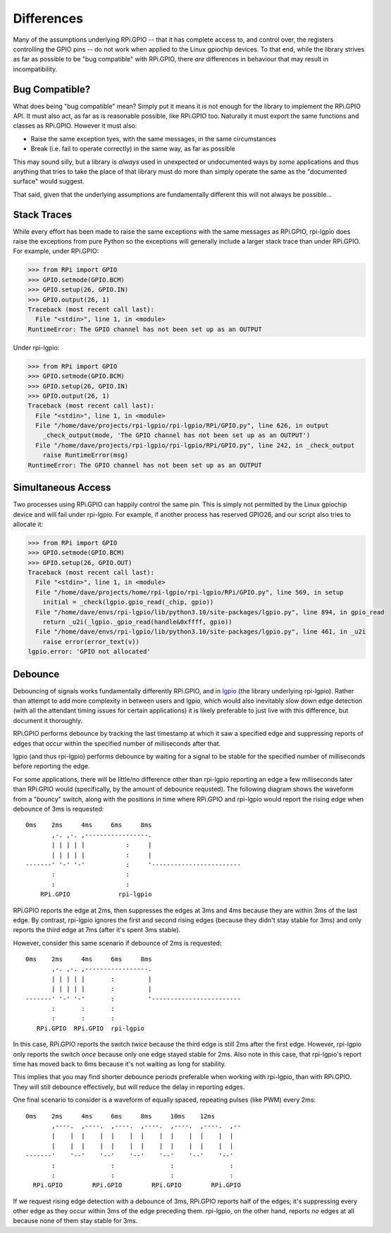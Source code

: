 =======================
Differences
=======================

Many of the assumptions underlying RPi.GPIO -- that it has complete access to,
and control over, the registers controlling the GPIO pins -- do not work when
applied to the Linux gpiochip devices. To that end, while the library strives
as far as possible to be "bug compatible" with RPi.GPIO, there *are*
differences in behaviour that may result in incompatibility.


Bug Compatible?
===============

What does being "bug compatible" mean? Simply put it means it is not enough for
the library to implement the RPi.GPIO API. It must also act, as far as is
reasonable possible, like RPi.GPIO too. Naturally it must export the same
functions and classes as RPi.GPIO. However it must also:

* Raise the same exception tyes, with the same messages, in the same
  circumstances

* Break (i.e. fail to operate correctly) in the same way, as far as possible

This may sound silly, but a library is *always* used in unexpected or
undocumented ways by *some* applications and thus anything that tries to take
the place of that library must do more than simply operate the same as the
"documented surface" would suggest.

That said, given that the underlying assumptions are fundamentally different
this will not always be possible...


Stack Traces
============

While every effort has been made to raise the same exceptions with the same
messages as RPi.GPIO, rpi-lgpio does raise the exceptions from pure Python so
the exceptions will generally include a larger stack trace than under RPi.GPIO.
For example, under RPi.GPIO:

.. code-block:: pycon

    >>> from RPi import GPIO
    >>> GPIO.setmode(GPIO.BCM)
    >>> GPIO.setup(26, GPIO.IN)
    >>> GPIO.output(26, 1)
    Traceback (most recent call last):
      File "<stdin>", line 1, in <module>
    RuntimeError: The GPIO channel has not been set up as an OUTPUT

Under rpi-lgpio:

.. code-block:: pycon

    >>> from RPi import GPIO
    >>> GPIO.setmode(GPIO.BCM)
    >>> GPIO.setup(26, GPIO.IN)
    >>> GPIO.output(26, 1)
    Traceback (most recent call last):
      File "<stdin>", line 1, in <module>
      File "/home/dave/projects/rpi-lgpio/rpi-lgpio/RPi/GPIO.py", line 626, in output
        _check_output(mode, 'The GPIO channel has not been set up as an OUTPUT')
      File "/home/dave/projects/rpi-lgpio/rpi-lgpio/RPi/GPIO.py", line 242, in _check_output
        raise RuntimeError(msg)
    RuntimeError: The GPIO channel has not been set up as an OUTPUT


Simultaneous Access
===================

Two processes using RPi.GPIO can happily control the same pin. This is simply
not permitted by the Linux gpiochip device and will fail under rpi-lgpio. For
example, if another process has reserved GPIO26, and our script also tries to
allocate it:

.. code-block:: pycon

    >>> from RPi import GPIO
    >>> GPIO.setmode(GPIO.BCM)
    >>> GPIO.setup(26, GPIO.OUT)
    Traceback (most recent call last):
      File "<stdin>", line 1, in <module>
      File "/home/dave/projects/home/rpi-lgpio/rpi-lgpio/RPi/GPIO.py", line 569, in setup
        initial = _check(lgpio.gpio_read(_chip, gpio))
      File "/home/dave/envs/rpi-lgpio/lib/python3.10/site-packages/lgpio.py", line 894, in gpio_read
        return _u2i(_lgpio._gpio_read(handle&0xffff, gpio))
      File "/home/dave/envs/rpi-lgpio/lib/python3.10/site-packages/lgpio.py", line 461, in _u2i
        raise error(error_text(v))
    lgpio.error: 'GPIO not allocated'


.. _debounce

Debounce
========

Debouncing of signals works fundamentally differently RPi.GPIO, and in `lgpio`_
(the library underlying rpi-lgpio). Rather than attempt to add more complexity
in between users and lgpio, which would also inevitably slow down edge
detection (with all the attendant timing issues for certain applications) it is
likely preferable to just live with this difference, but document it
thoroughly.

RPi.GPIO performs debounce by tracking the last timestamp at which it saw a
specified edge and suppressing reports of edges that occur within the specified
number of milliseconds after that.

lgpio (and thus rpi-lgpio) performs debounce by waiting for a signal to be
stable for the specified number of milliseconds before reporting the edge.

For some applications, there will be little/no difference other than rpi-lgpio
reporting an edge a few milliseconds later than RPi.GPIO would (specifically,
by the amount of debounce requsted). The following diagram shows the waveform
from a "bouncy" switch, along with the positions in time where RPi.GPIO and
rpi-lgpio would report the rising edge when debounce of 3ms is requested::

    0ms    2ms     4ms     6ms     8ms
           ,-. ,-. ,-----------------.
           | | | | |           :     |
           | | | | |           :     |
    -------' '-' '-'           :     '------------------------
           :                   :
           :                   :
        RPi.GPIO             rpi-lgpio

RPi.GPIO reports the edge at 2ms, then suppresses the edges at 3ms and 4ms
because they are within 3ms of the last edge. By contrast, rpi-lgpio ignores
the first and second rising edges (because they didn't stay stable for 3ms) and
only reports the third edge at 7ms (after it's spent 3ms stable).

However, consider this same scenario if debounce of 2ms is requested::

    0ms    2ms     4ms     6ms     8ms
           ,-. ,-. ,-----------------.
           | | | | |       :         |
           | | | | |       :         |
    -------' '-' '-'       :         '------------------------
           :       :       :
           :       :       :
       RPi.GPIO  RPi.GPIO  rpi-lgpio

In this case, RPi.GPIO reports the switch *twice* because the third edge is
still 2ms after the first edge. However, rpi-lgpio only reports the switch
*once* because only one edge stayed stable for 2ms. Also note in this case,
that rpi-lgpio's report time has moved back to 6ms because it's not waiting as
long for stability.

This implies that you may find shorter debounce periods preferable when working
with rpi-lgpio, than with RPi.GPIO. They will still debounce effectively, but
will reduce the delay in reporting edges.

One final scenario to consider is a waveform of equally spaced, repeating
pulses (like PWM) every 2ms::

    0ms    2ms     4ms     6ms     8ms     10ms    12ms
           ,----.  ,----.  ,----.  ,----.  ,----.  ,----.  ,--
           |    |  |    |  |    |  |    |  |    |  |    |  |
           |    |  |    |  |    |  |    |  |    |  |    |  |
    -------'    '--'    '--'    '--'    '--'    '--'    '--'
           :               :               :               :
           :               :               :               :
      RPi.GPIO        RPi.GPIO        RPi.GPIO        RPi.GPIO

If we request rising edge detection with a debounce of 3ms, RPi.GPIO reports
half of the edges; it's suppressing every other edge as they occur within 3ms
of the edge preceding them. rpi-lgpio, on the other hand, reports *no* edges at
all because none of them stay stable for 3ms.

.. _lgpio: https://abyz.me.uk/lg/py_lgpio.html

